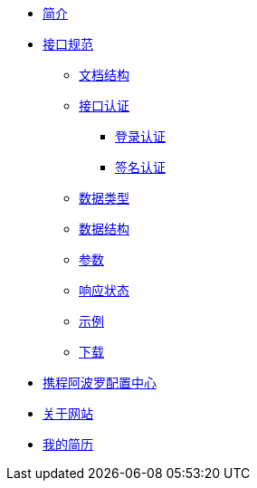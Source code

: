 * xref:index.adoc[简介]
* xref:standard/api/index.adoc[接口规范]
** xref:standard/api/document-structure.adoc[文档结构]
** xref:standard/api/authentication.adoc[接口认证]
*** xref:standard/api/authentication-login.adoc[登录认证]
*** xref:standard/api/authentication-sign.adoc[签名认证]
** xref:standard/api/data-type.adoc[数据类型]
** xref:standard/api/data-structure.adoc[数据结构]
** xref:standard/api/param-structure.adoc[参数]
** xref:standard/api/response-status.adoc[响应状态]
** xref:standard/api/example.adoc[示例]
** xref:standard/api/download.adoc[下载]
* xref:apollo/index.adoc[携程阿波罗配置中心]
* xref:about.adoc[关于网站]
* xref:resume/基本信息.adoc[我的简历]
//* xref:author.adoc[关于作者-待完成]
//* xref:future.adoc[关于未来]
//* xref:history.adoc[关于过往-待完成]
//* xref:repository.adoc[资源库梳理]
//* xref:question.adoc[常见问题-待完成]
                                                                                                              
